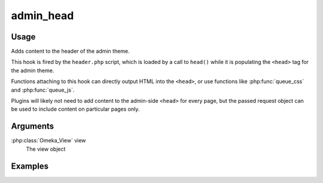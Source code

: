 .. _adminhead:

##########
admin_head
##########

*****
Usage
*****

Adds content to the header of the admin theme.

This hook is fired by the ``header.php`` script, which is loaded by a call to ``head()`` while it is populating the ``<head>`` tag for the admin theme. 

Functions attaching to this hook can directly output HTML into the ``<head>``, or use functions like :php:func:`queue_css` and :php:func:`queue_js`.

Plugins will likely not need to add content to the admin-side ``<head>`` for every page, but the passed request object can be used to include content on particular pages only. 


*********
Arguments
*********

:php:class:`Omeka_View` view
    The view object



********
Examples
********


